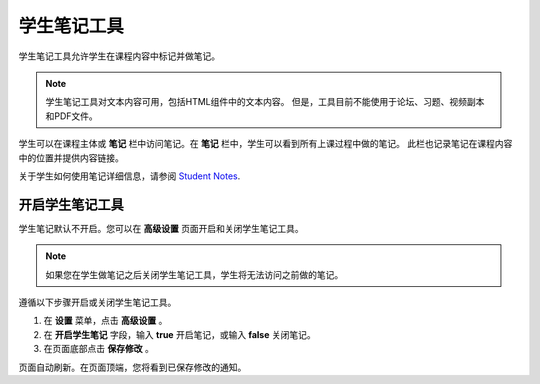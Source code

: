 .. _Student Notes Tool:

##############################
学生笔记工具
##############################

学生笔记工具允许学生在课程内容中标记并做笔记。

.. image:: ../../../shared/building_and_running_chapters/Images/SFD_SN_bodyexample.png
  :width: 500
  :alt: Image of a course page that includes highlighted text and a student note

.. note:: 学生笔记工具对文本内容可用，包括HTML组件中的文本内容。
  但是，工具目前不能使用于论坛、习题、视频副本和PDF文件。

学生可以在课程主体或 **笔记** 栏中访问笔记。在 **笔记** 栏中，学生可以看到所有上课过程中做的笔记。
此栏也记录笔记在课程内容中的位置并提供内容链接。

.. image:: ../../../shared/building_and_running_chapters/Images/SFD_SN_NotesTab.png
  :width: 500
  :alt: The Student Notes page listing all the notes a student has made in the
      course

关于学生如何使用笔记详细信息，请参阅
`Student Notes <http://edx.readthedocs.org/projects/doroob-student-
documentation/en/latest/SFD_student_notes.html>`_.

.. update above with correct URL when notes are released on edx.org

*****************************
开启学生笔记工具
*****************************

学生笔记默认不开启。您可以在 **高级设置** 页面开启和关闭学生笔记工具。

.. note:: 如果您在学生做笔记之后关闭学生笔记工具，学生将无法访问之前做的笔记。

遵循以下步骤开启或关闭学生笔记工具。

#. 在 **设置** 菜单，点击 **高级设置** 。

#. 在 **开启学生笔记** 字段，输入 **true** 开启笔记，或输入 **false** 关闭笔记。

#. 在页面底部点击 **保存修改** 。

页面自动刷新。在页面顶端，您将看到已保存修改的通知。
